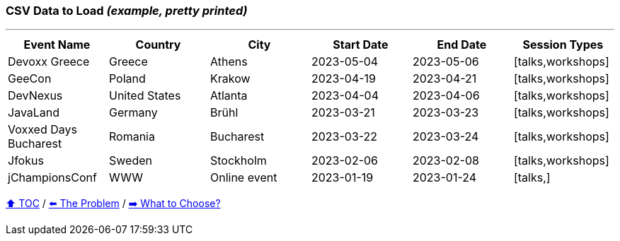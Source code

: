 === CSV Data to Load _(example, pretty printed)_

---

[%header,format=csv]
|===
Event Name,Country,City,Start Date,End Date,Session Types
Devoxx Greece,Greece,Athens,2023-05-04,2023-05-06,"[talks,workshops]"
GeeCon,Poland,Krakow,2023-04-19,2023-04-21,"[talks,workshops]"
DevNexus,United States,Atlanta,2023-04-04,2023-04-06,"[talks,workshops]"
JavaLand,Germany,Brühl,2023-03-21,2023-03-23,"[talks,workshops]"
Voxxed Days Bucharest,Romania,Bucharest,2023-03-22,2023-03-24,"[talks,workshops]"
Jfokus,Sweden,Stockholm,2023-02-06,2023-02-08,"[talks,workshops]"
jChampionsConf,WWW,Online event,2023-01-19,2023-01-24,"[talks,]"
|===
link:toc.adoc[⬆️ TOC] /
link:./02_01_the_problem.adoc[⬅️ The Problem] /
link:./02_03_the_problem_what_to_choose[➡️ What to Choose?]
